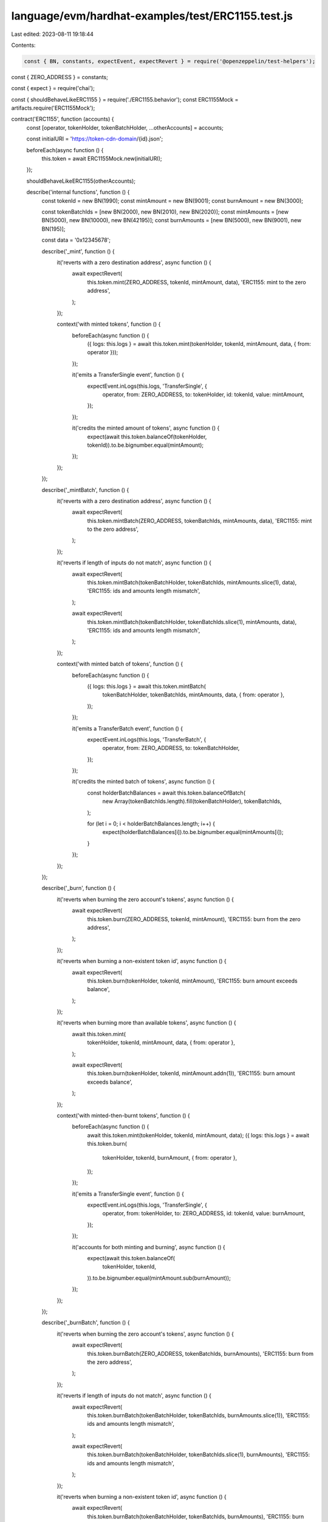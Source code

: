 language/evm/hardhat-examples/test/ERC1155.test.js
==================================================

Last edited: 2023-08-11 19:18:44

Contents:

.. code-block:: js

    const { BN, constants, expectEvent, expectRevert } = require('@openzeppelin/test-helpers');
const { ZERO_ADDRESS } = constants;

const { expect } = require('chai');

const { shouldBehaveLikeERC1155 } = require('./ERC1155.behavior');
const ERC1155Mock = artifacts.require('ERC1155Mock');

contract('ERC1155', function (accounts) {
  const [operator, tokenHolder, tokenBatchHolder, ...otherAccounts] = accounts;

  const initialURI = 'https://token-cdn-domain/{id}.json';

  beforeEach(async function () {
    this.token = await ERC1155Mock.new(initialURI);
  });

  shouldBehaveLikeERC1155(otherAccounts);

  describe('internal functions', function () {
    const tokenId = new BN(1990);
    const mintAmount = new BN(9001);
    const burnAmount = new BN(3000);

    const tokenBatchIds = [new BN(2000), new BN(2010), new BN(2020)];
    const mintAmounts = [new BN(5000), new BN(10000), new BN(42195)];
    const burnAmounts = [new BN(5000), new BN(9001), new BN(195)];

    const data = '0x12345678';

    describe('_mint', function () {
      it('reverts with a zero destination address', async function () {
        await expectRevert(
          this.token.mint(ZERO_ADDRESS, tokenId, mintAmount, data),
          'ERC1155: mint to the zero address',
        );
      });

      context('with minted tokens', function () {
        beforeEach(async function () {
          ({ logs: this.logs } = await this.token.mint(tokenHolder, tokenId, mintAmount, data, { from: operator }));
        });

        it('emits a TransferSingle event', function () {
          expectEvent.inLogs(this.logs, 'TransferSingle', {
            operator,
            from: ZERO_ADDRESS,
            to: tokenHolder,
            id: tokenId,
            value: mintAmount,
          });
        });

        it('credits the minted amount of tokens', async function () {
          expect(await this.token.balanceOf(tokenHolder, tokenId)).to.be.bignumber.equal(mintAmount);
        });
      });
    });

    describe('_mintBatch', function () {
      it('reverts with a zero destination address', async function () {
        await expectRevert(
          this.token.mintBatch(ZERO_ADDRESS, tokenBatchIds, mintAmounts, data),
          'ERC1155: mint to the zero address',
        );
      });

      it('reverts if length of inputs do not match', async function () {
        await expectRevert(
          this.token.mintBatch(tokenBatchHolder, tokenBatchIds, mintAmounts.slice(1), data),
          'ERC1155: ids and amounts length mismatch',
        );

        await expectRevert(
          this.token.mintBatch(tokenBatchHolder, tokenBatchIds.slice(1), mintAmounts, data),
          'ERC1155: ids and amounts length mismatch',
        );
      });

      context('with minted batch of tokens', function () {
        beforeEach(async function () {
          ({ logs: this.logs } = await this.token.mintBatch(
            tokenBatchHolder,
            tokenBatchIds,
            mintAmounts,
            data,
            { from: operator },
          ));
        });

        it('emits a TransferBatch event', function () {
          expectEvent.inLogs(this.logs, 'TransferBatch', {
            operator,
            from: ZERO_ADDRESS,
            to: tokenBatchHolder,
          });
        });

        it('credits the minted batch of tokens', async function () {
          const holderBatchBalances = await this.token.balanceOfBatch(
            new Array(tokenBatchIds.length).fill(tokenBatchHolder),
            tokenBatchIds,
          );

          for (let i = 0; i < holderBatchBalances.length; i++) {
            expect(holderBatchBalances[i]).to.be.bignumber.equal(mintAmounts[i]);
          }
        });
      });
    });

    describe('_burn', function () {
      it('reverts when burning the zero account\'s tokens', async function () {
        await expectRevert(
          this.token.burn(ZERO_ADDRESS, tokenId, mintAmount),
          'ERC1155: burn from the zero address',
        );
      });

      it('reverts when burning a non-existent token id', async function () {
        await expectRevert(
          this.token.burn(tokenHolder, tokenId, mintAmount),
          'ERC1155: burn amount exceeds balance',
        );
      });

      it('reverts when burning more than available tokens', async function () {
        await this.token.mint(
          tokenHolder,
          tokenId,
          mintAmount,
          data,
          { from: operator },
        );

        await expectRevert(
          this.token.burn(tokenHolder, tokenId, mintAmount.addn(1)),
          'ERC1155: burn amount exceeds balance',
        );
      });

      context('with minted-then-burnt tokens', function () {
        beforeEach(async function () {
          await this.token.mint(tokenHolder, tokenId, mintAmount, data);
          ({ logs: this.logs } = await this.token.burn(
            tokenHolder,
            tokenId,
            burnAmount,
            { from: operator },
          ));
        });

        it('emits a TransferSingle event', function () {
          expectEvent.inLogs(this.logs, 'TransferSingle', {
            operator,
            from: tokenHolder,
            to: ZERO_ADDRESS,
            id: tokenId,
            value: burnAmount,
          });
        });

        it('accounts for both minting and burning', async function () {
          expect(await this.token.balanceOf(
            tokenHolder,
            tokenId,
          )).to.be.bignumber.equal(mintAmount.sub(burnAmount));
        });
      });
    });

    describe('_burnBatch', function () {
      it('reverts when burning the zero account\'s tokens', async function () {
        await expectRevert(
          this.token.burnBatch(ZERO_ADDRESS, tokenBatchIds, burnAmounts),
          'ERC1155: burn from the zero address',
        );
      });

      it('reverts if length of inputs do not match', async function () {
        await expectRevert(
          this.token.burnBatch(tokenBatchHolder, tokenBatchIds, burnAmounts.slice(1)),
          'ERC1155: ids and amounts length mismatch',
        );

        await expectRevert(
          this.token.burnBatch(tokenBatchHolder, tokenBatchIds.slice(1), burnAmounts),
          'ERC1155: ids and amounts length mismatch',
        );
      });

      it('reverts when burning a non-existent token id', async function () {
        await expectRevert(
          this.token.burnBatch(tokenBatchHolder, tokenBatchIds, burnAmounts),
          'ERC1155: burn amount exceeds balance',
        );
      });

      context('with minted-then-burnt tokens', function () {
        beforeEach(async function () {
          await this.token.mintBatch(tokenBatchHolder, tokenBatchIds, mintAmounts, data);
          ({ logs: this.logs } = await this.token.burnBatch(
            tokenBatchHolder,
            tokenBatchIds,
            burnAmounts,
            { from: operator },
          ));
        });

        it('emits a TransferBatch event', function () {
          expectEvent.inLogs(this.logs, 'TransferBatch', {
            operator,
            from: tokenBatchHolder,
            to: ZERO_ADDRESS,
            // ids: tokenBatchIds,
            // values: burnAmounts,
          });
        });

        it('accounts for both minting and burning', async function () {
          const holderBatchBalances = await this.token.balanceOfBatch(
            new Array(tokenBatchIds.length).fill(tokenBatchHolder),
            tokenBatchIds,
          );

          for (let i = 0; i < holderBatchBalances.length; i++) {
            expect(holderBatchBalances[i]).to.be.bignumber.equal(mintAmounts[i].sub(burnAmounts[i]));
          }
        });
      });
    });
  });

  describe('ERC1155MetadataURI', function () {
    const firstTokenID = new BN('42');
    const secondTokenID = new BN('1337');

    it('emits no URI event in constructor', async function () {
      await expectEvent.notEmitted.inConstruction(this.token, 'URI');
    });

    it('sets the initial URI for all token types', async function () {
      expect(await this.token.uri(firstTokenID)).to.be.equal(initialURI);
      expect(await this.token.uri(secondTokenID)).to.be.equal(initialURI);
    });

    describe('_setURI', function () {
      const newURI = 'https://token-cdn-domain/{locale}/{id}.json';

      it('emits no URI event', async function () {
        const receipt = await this.token.setURI(newURI);

        expectEvent.notEmitted(receipt, 'URI');
      });

      it('sets the new URI for all token types', async function () {
        await this.token.setURI(newURI);

        expect(await this.token.uri(firstTokenID)).to.be.equal(newURI);
        expect(await this.token.uri(secondTokenID)).to.be.equal(newURI);
      });
    });
  });
});


